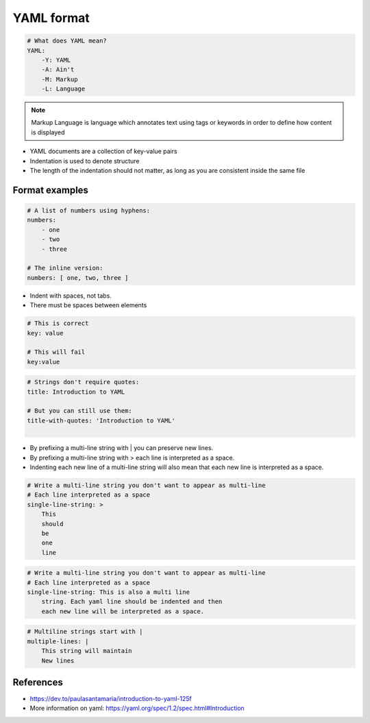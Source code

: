 .. _yaml_format:

YAML format
###################

.. code-block:: yaml

    # What does YAML mean?​
    YAML:​
        -Y: YAML​
        -A: Ain't​
        -M: Markup​
        -L: Language

.. note::

    Markup Language is language which annotates text using tags or keywords in order to define how content is displayed



* YAML documents are a collection of key-value pairs​
* Indentation is used to denote structure
* The length of the indentation should not matter, as long as you are consistent inside the same file


Format examples
===================

.. code-block:: yaml

    # A list of numbers using hyphens:​
    numbers:​
        - one​
        - two​
        - three​
    ​
    # The inline version:​
    numbers: [ one, two, three ]


* Indent with spaces, not tabs​.
* There must be spaces between elements​


.. code-block::

    # This is correct​
    key: value​

    # This will fail​
    key:value


.. code-block:: yaml

    # Strings don't require quotes:​
    title: Introduction to YAML​
    ​
    # But you can still use them:​
    title-with-quotes: 'Introduction to YAML'​
    ​


* By prefixing a multi-line string with | you can preserve new lines​.
* By prefixing a multi-line string with > each line is interpreted as a space.
* Indenting each new line of a multi-line string will also mean that each new line is interpreted as a space.


.. code-block::

    # Write a multi-line string you don't want to appear as multi-line​
    # Each line interpreted as a space ​
    single-line-string: > ​
        This​
        should​
        be​
        one​
        line​

.. code-block::

    # Write a multi-line string you don't want to appear as multi-line​
    # Each line interpreted as a space ​
    single-line-string: This is also a multi line ​
        string. Each yaml line should be indented and then
        each new line will be interpreted as a space.


.. code-block::

    # Multiline strings start with |​
    multiple-lines: |​
        This string will maintain ​
        New lines​



References
=============

* https://dev.to/paulasantamaria/introduction-to-yaml-125f
* More information on yaml: https://yaml.org/spec/1.2/spec.html#Introduction